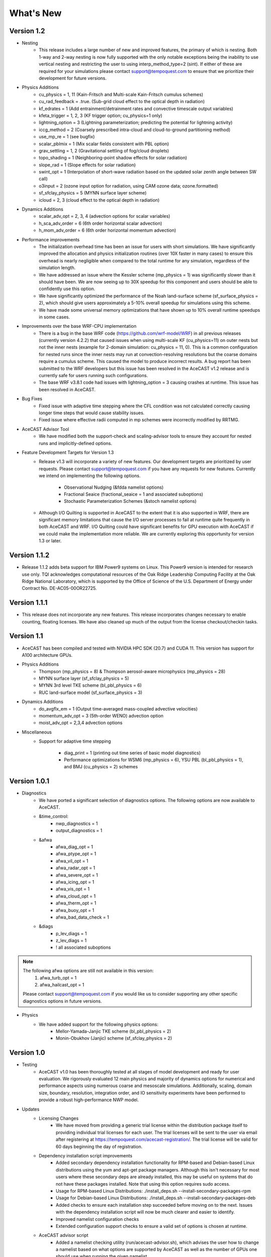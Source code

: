 .. _releaseslink:

What's New
==========

Version 1.2
-----------
* Nesting
	* This release includes a large number of new and improved features, the primary of which is nesting. Both 1-way and 2-way nesting
          is now fully supported with the only notable exceptions being the inability to use vertical nesting and restricting the user to
          using interp_method_type=2 (sint). If either of these are required for your simulations please contact support@tempoquest.com
          to ensure that we prioritize their development for future versions.


* Physics Additions
	* cu_physics = 1, 11 (Kain-Fritsch and Multi-scale Kain-Fritsch cumulus schemes)
	* cu_rad_feedback = .true. (Sub-grid cloud effect to the optical depth in radiation)
	* kf_edrates = 1 (Add entrainment/detrainment rates and convective timescale output variables)
	* kfeta_trigger = 1, 2, 3 (KF trigger option; cu_physics=1 only)
	* lightning_option = 3 (Lightning parameterization; predicting the potential for lightning activity)
	* iccg_method = 2 (Coarsely prescribed intra-cloud and cloud-to-ground partitioning method)
	* use_mp_re = 1 (see bugfix)
	* scalar_pblmix = 1 (Mix scalar fields consistent with PBL option)
	* grav_settling = 1, 2 (Gravitational settling of fog/cloud droplets)
	* topo_shading = 1 (Neighboring-point shadow effects for solar radiation)
	* slope_rad = 1 (Slope effects for solar radiation)
	* swint_opt = 1 (Interpolation of short-wave radiation based on the updated solar zenith angle between SW call)
	* o3input = 2 (ozone input option for radiation, using CAM ozone data; ozone.formatted)
	* sf_sfclay_physics = 5 (MYNN surface layer scheme)
	* icloud = 2, 3 (cloud effect to the optical depth in radiation)
    

* Dynamics Additions
	* scalar_adv_opt = 2, 3, 4 (advection options for scalar variables)
	* h_sca_adv_order = 6 (6th order horizontal scalar advection) 
	* h_mom_adv_order = 6 (6th order horizontal momentum advection) 


* Performance improvements
	* The initialization overhead time has been an issue for users with short simulations. We have significantly improved the
          allocation and physics initialization routines (over 10X faster in many cases) to ensure this overhead is nearly negligible 
          when compared to the total runtime for any simulation, regardless of the simulation length.

	* We have addressed an issue where the Kessler scheme (mp_physics = 1) was significantly slower than it should have been. We
          are now seeing up to 30X speedup for this component and users should be able to confidently use this option.

	* We have significantly optimized the performance of the Noah land-surface scheme (sf_surface_physics = 2), which should 
          give users approximately a 5-10% overall speedup for simulations using this scheme.

	* We have made some universal memory optimizations that have shown up to 10% overall runtime speedups in some cases.


* Improvements over the base WRF-CPU implementation
	* There is a bug in the base WRF code (https://github.com/wrf-model/WRF) in all previous releases (currently version 4.2.2) 
          that caused issues when using multi-scale KF (cu_physics=11) on outer nests but not the inner nests (example for 2-domain 
          simulation: cu_physics = 11, 0). This is a common configuration for nested runs since the inner nests may run at 
          convection-resolving resolutions but the coarse domains require a cumulus scheme. This caused the model to produce 
          incorrect results. A bug report has been submitted to the WRF developers but this issue has been resolved in the AceCAST 
          v1.2 release and is currently safe for users running such configurations.

	* The base WRF v3.8.1 code had issues with lightning_option = 3 causing crashes at runtime. This issue has been resolved
          in AceCAST.


* Bug Fixes
	* Fixed issue with adaptive time stepping where the CFL condition was not calculated correctly causing longer time steps
          that would cause stability issues.
	* Fixed issue where effective radii computed in mp schemes were incorrectly modified by RRTMG.


* AceCAST Advisor Tool
	* We have modified both the support-check and scaling-advisor tools to ensure they account for nested runs and 
          implicitly-defined options.


* Feature Development Targets for Version 1.3
	* Release v1.3 will incorporate a variety of new features. Our development targets are prioritized by user requests. Please 
          contact support@tempoquest.com if you have any requests for new features. Currently we intend on implementing the following 
          options.

		* Observational Nudging (&fdda namelist options)
		* Fractional Seaice (fractional_seaice = 1 and associated suboptions)
		* Stochastic Parameterization Schemes (&stoch namelist options)

	* Although I/O Quilting is supported in AceCAST to the extent that it is also supported in WRF, there are significant memory
          limitations that cause the I/O server processes to fail at runtime quite frequently in both AceCAST and WRF. I/O Quilting 
          could have significant benefits for GPU execution with AceCAST if we could make the implementation more reliable. We are
          currently exploring this opportunity for version 1.3 or later.


Version 1.1.2
-------------
* Release 1.1.2 adds beta support for IBM Power9 systems on Linux.
  This Power9 version is intended for research use only.
  TQI acknowledges computational resources of the Oak Ridge Leadership Computing Facility at the Oak Ridge National Laboratory, 
  which is supported by the Office of Science of the U.S. Department of Energy under Contract No. DE-AC05-00OR22725. 


Version 1.1.1
-------------
* This release does not incorporate any new features. This release incorporates changes necessary to enable counting, floating 
  licenses. We have also cleaned up much of the output from the license checkout/checkin tasks.

Version 1.1
-----------
* AceCAST has been compiled and tested with NVIDIA HPC SDK (20.7) and CUDA 11. This version has support for A100 architecture GPUs. 


* Physics Additions
	* Thompson (mp_physics = 8) & Thompson aerosol-aware microphysics (mp_physics = 28)
	* MYNN surface layer (sf_sfclay_physics = 5)
	* MYNN 3rd level TKE scheme (bl_pbl_physics = 6)
	* RUC land-surface model (sf_surface_physics = 3)

* Dynamics Additions
	* do_avgflx_em = 1 (Output time-averaged mass-coupled advective velocities)
	* momentum_adv_opt = 3 (5th-order WENO) advection option
	* moist_adv_opt = 2,3,4 advection options

* Miscellaneous
	* Support for adaptive time stepping 

		* diag_print = 1 (printing out time series of basic model diagnostics)
		* Performance optimizations for WSM6 (mp_physics = 6), YSU PBL (bl_pbl_physics = 1), and BMJ (cu_physics = 2) schemes

Version 1.0.1
-------------
* Diagnostics
	* We have ported a significant selection of diagnostics options. The following options are now available to AceCAST.
        
	* &time_control:
		* nwp_diagnostics = 1
		* output_diagnostics = 1
	* &afwa
		* afwa_diag_opt = 1
		* afwa_ptype_opt = 1
		* afwa_vil_opt = 1
		* afwa_radar_opt = 1
		* afwa_severe_opt = 1
		* afwa_icing_opt = 1
		* afwa_vis_opt = 1
		* afwa_cloud_opt = 1
		* afwa_therm_opt = 1
		* afwa_buoy_opt = 1
		* afwa_bad_data_check = 1

	* &diags
		* p_lev_diags = 1
		* z_lev_diags = 1
		* ! all associated suboptions

.. admonition:: Note

    The following afwa options are still not available in this version:
      #. afwa_turb_opt = 1
      #. afwa_hailcast_opt = 1

    Please contact support@tempoquest.com if you would like us to consider supporting any other specific diagnostics options in future versions.

* Physics
	* We have added support for the following physics options:
		* Mellor-Yamada-Janjic TKE scheme (bl_pbl_physics = 2)
		* Monin-Obukhov (Janjic) scheme (sf_sfclay_physics = 2)



Version 1.0
-----------
* Testing
	* AceCAST v1.0 has been thoroughly tested at all stages of model development and ready for user evaluation. We 
  	  rigorously evaluated 12 main physics and majority of dynamics options for numerical and performance aspects using 
  	  numerous coarse and mesoscale simulations.  Additionally, scaling, domain size, boundary, resolution, integration 
  	  order, and IO sensitivity experiments have been performed to provide a robust high-performance NWP model.


* Updates
	* Licensing Changes
		* We have moved from providing a generic trial license within the distribution package itself to providing 
     	  	  individual trial licenses for each user. The trial licenses will be sent to the user via email after registering 
          	  at https://tempoquest.com/acecast-registration/. The trial license will be valid for 60 days beginning the 
          	  day of registration.

    
	* Dependency installation script improvements
		* Added secondary dependency installation functionality for RPM-based and Debian-based Linux distributions using
                  the yum and apt-get package managers. Although this isn't necessary for most users where these secondary deps
          	  are already installed, this may be useful on systems that do not have these packages installed. Note that using
          	  this option requires sudo access.

        	* Usage for RPM-based Linux Distributions:      ./install_deps.sh --install-secondary-packages-rpm
        	* Usage for Debian-based Linux Distributions:   ./install_deps.sh --install-secondary-packages-deb

        	* Added checks to ensure each installation step succeeded before moving on to the next. Issues with the dependency
         	  installation script will now be much clearer and easier to identify.

		* Improved namelist configuration checks
    
		* Extended configuration support checks to ensure a valid set of options is chosen at runtime.


	* AceCAST advisor script
		* Added a namelist checking utility (run/acecast-advisor.sh), which advises the user how to change a namelist based
          	  on what options are supported by AceCAST as well as the number of GPUs one should use when running the given 
          	  namelist.


	* Performance Optimizations
		* Gravity Wave Drag (gwd_opt = 1) - Our initial implementation of the gwd option was rather slow due to a lack of 
          	  parallelism. This scheme has been reimplemented to exploit the available parallelism and is no longer a 
          	  significant performance bottleneck.

		* RRTMG Longwave Radiation (ra_lw_physics = 4) - The memory overhead of the RRTMG-LW scheme has been significantly
          	  reduced, which has reduced allocation times and improved computational performance as well.

		* MYNN PBL (bl_pbl_physics = 5) - The MYNN PBL scheme has been reworked to exploit more parallelism.

Version 1.0-beta
----------------

* Initial public release of AceCAST
    
* Supported Platforms
	* This release of AceCAST has a single generic distribution targeting x86-64 Linux systems. Support is not guaranteed 
  	  for any particular Linux distribution but this release has been tested successfully on a variety of distributions 
  	  when using the recommended installation methods (see README.ACECAST). This distribution has been built for NVIDIA 
  	  GPU compute capabilities 3.5, 6.0 and 7.0. We extensively tested the model on Intel (Haswell and Skylake) CPUs with 
  	  NVIDIA V100 GPUs on a CentOS Linux version 7 platform.

